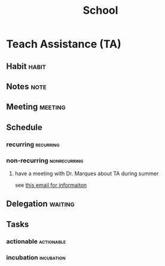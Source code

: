 #+TITLE: School
#+FILETAGS: WORK @school


* Teach Assistance (TA)
** Habit :habit:
:PROPERTIES:
:CATEGORY: Habit
:LOGGING:  DONE(!)
:ARCHIVE:  %s_archive::* Habits
:END:
** Notes :note:
** Meeting :meeting:
** Schedule
*** recurring :recurring:
*** non-recurring :nonrecurring:
**** have a meeting with Dr. Marques about TA during summer
SCHEDULED: <2022-05-12 Thu 15:00-17:00>
see [[https://mail.google.com/mail/u/0/#inbox/FMfcgzGpFgzqCdfcKjmgwTkdpwDlzTlg][this email for informaiton]]

** Delegation :waiting:
** Tasks
*** actionable :actionable:
*** incubation :incubation:
